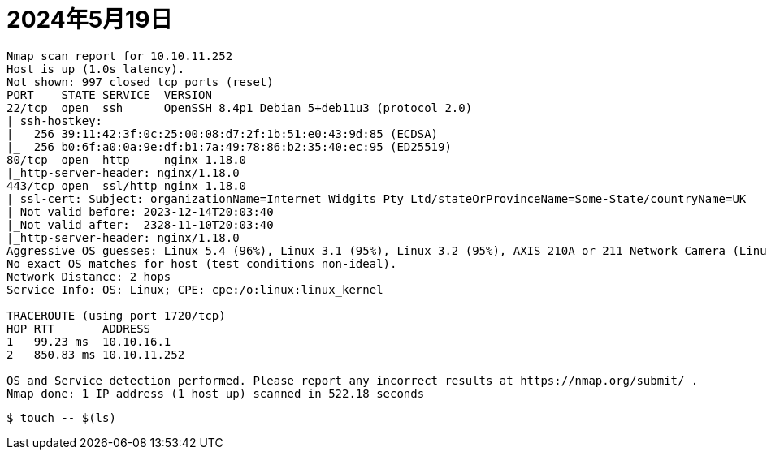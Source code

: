 = 2024年5月19日

[source,]
----
Nmap scan report for 10.10.11.252
Host is up (1.0s latency).
Not shown: 997 closed tcp ports (reset)
PORT    STATE SERVICE  VERSION
22/tcp  open  ssh      OpenSSH 8.4p1 Debian 5+deb11u3 (protocol 2.0)
| ssh-hostkey: 
|   256 39:11:42:3f:0c:25:00:08:d7:2f:1b:51:e0:43:9d:85 (ECDSA)
|_  256 b0:6f:a0:0a:9e:df:b1:7a:49:78:86:b2:35:40:ec:95 (ED25519)
80/tcp  open  http     nginx 1.18.0
|_http-server-header: nginx/1.18.0
443/tcp open  ssl/http nginx 1.18.0
| ssl-cert: Subject: organizationName=Internet Widgits Pty Ltd/stateOrProvinceName=Some-State/countryName=UK
| Not valid before: 2023-12-14T20:03:40
|_Not valid after:  2328-11-10T20:03:40
|_http-server-header: nginx/1.18.0
Aggressive OS guesses: Linux 5.4 (96%), Linux 3.1 (95%), Linux 3.2 (95%), AXIS 210A or 211 Network Camera (Linux 2.6.17) (95%), ASUS RT-N56U WAP (Linux 3.4) (93%), Linux 3.16 (93%), Linux 4.15 - 5.8 (93%), Linux 3.10 (93%), Linux 5.3 - 5.4 (93%), Linux 2.6.32 (92%)
No exact OS matches for host (test conditions non-ideal).
Network Distance: 2 hops
Service Info: OS: Linux; CPE: cpe:/o:linux:linux_kernel

TRACEROUTE (using port 1720/tcp)
HOP RTT       ADDRESS
1   99.23 ms  10.10.16.1
2   850.83 ms 10.10.11.252

OS and Service detection performed. Please report any incorrect results at https://nmap.org/submit/ .
Nmap done: 1 IP address (1 host up) scanned in 522.18 seconds
----


----
$ touch -- $(ls)
----
